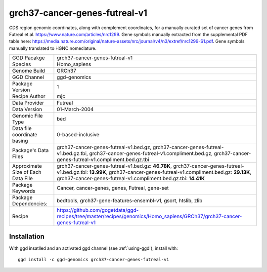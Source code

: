 .. _`grch37-cancer-genes-futreal-v1`:

grch37-cancer-genes-futreal-v1
==============================

|downloads|

CDS region genomic coordinates, along with complement coordinates, for a manually curated set of cancer genes from Futreal et al. https://www.nature.com/articles/nrc1299. Gene symbols manually extracted from the supplemental PDF table here: https://media.nature.com/original/nature-assets/nrc/journal/v4/n3/extref/nrc1299-S1.pdf. Gene symbols manually translated to HGNC nomeclature.

================================== ====================================
GGD Pacakge                        grch37-cancer-genes-futreal-v1 
Species                            Homo_sapiens
Genome Build                       GRCh37
GGD Channel                        ggd-genomics
Package Version                    1
Recipe Author                      mjc 
Data Provider                      Futreal
Data Version                       01-March-2004
Genomic File Type                  bed
Data file coordinate basing        0-based-inclusive
Package's Data Files               grch37-cancer-genes-futreal-v1.bed.gz, grch37-cancer-genes-futreal-v1.bed.gz.tbi, grch37-cancer-genes-futreal-v1.compliment.bed.gz, grch37-cancer-genes-futreal-v1.compliment.bed.gz.tbi
Approximate Size of Each Data File grch37-cancer-genes-futreal-v1.bed.gz: **46.78K**, grch37-cancer-genes-futreal-v1.bed.gz.tbi: **13.99K**, grch37-cancer-genes-futreal-v1.compliment.bed.gz: **29.13K**, grch37-cancer-genes-futreal-v1.compliment.bed.gz.tbi: **14.41K**
Package Keywords                   Cancer, cancer-genes, genes, Futreal, gene-set
Package Dependencies:              bedtools, grch37-gene-features-ensembl-v1, gsort, htslib, zlib
Recipe                             https://github.com/gogetdata/ggd-recipes/tree/master/recipes/genomics/Homo_sapiens/GRCh37/grch37-cancer-genes-futreal-v1
================================== ====================================



Installation
------------

.. highlight: bash

With ggd insatlled and an activated ggd channel (see :ref:`using-ggd`), install with::

   ggd install -c ggd-genomics grch37-cancer-genes-futreal-v1

.. |downloads| image:: https://anaconda.org/ggd-genomics/grch37-cancer-genes-futreal-v1/badges/downloads.svg
               :target: https://anaconda.org/ggd-genomics/grch37-cancer-genes-futreal-v1